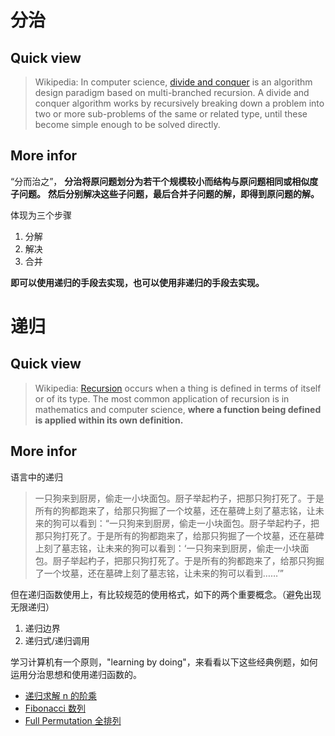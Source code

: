 * 分治

** Quick view
#+BEGIN_QUOTE
Wikipedia: In computer science, [[https://en.wikipedia.org/wiki/Divide_and_conquer_algorithm][divide and conquer]] is an algorithm design paradigm based on multi-branched recursion. A divide and conquer algorithm works by recursively breaking down a problem into two or more sub-problems of the same or related type, until these become simple enough to be solved directly.
#+END_QUOTE

** More infor

“分而治之”， *分治将原问题划分为若干个规模较小而结构与原问题相同或相似度子问题。* *然后分别解决这些子问题，最后合并子问题的解，即得到原问题的解。*

体现为三个步骤

1. 分解
2. 解决
3. 合并

*即可以使用递归的手段去实现，也可以使用非递归的手段去实现。*

* 递归

** Quick view
#+BEGIN_QUOTE
Wikipedia: [[https://en.wikipedia.org/wiki/Recursion][Recursion]] occurs when a thing is defined in terms of itself or of its type. The most common application of recursion is in mathematics and computer science, *where a function being defined is applied within its own definition.*
#+END_QUOTE

** More infor

语言中的递归
#+BEGIN_QUOTE
一只狗来到厨房，偷走一小块面包。厨子举起杓子，把那只狗打死了。于是所有的狗都跑来了，给那只狗掘了一个坟墓，还在墓碑上刻了墓志铭，让未来的狗可以看到：“一只狗来到厨房，偷走一小块面包。厨子举起杓子，把那只狗打死了。于是所有的狗都跑来了，给那只狗掘了一个坟墓，还在墓碑上刻了墓志铭，让未来的狗可以看到：‘一只狗来到厨房，偷走一小块面包。厨子举起杓子，把那只狗打死了。于是所有的狗都跑来了，给那只狗掘了一个坟墓，还在墓碑上刻了墓志铭，让未来的狗可以看到……’”
#+END_QUOTE

但在递归函数使用上，有比较规范的使用格式，如下的两个重要概念。（避免出现无限递归）

1. 递归边界
2. 递归式/递归调用

学习计算机有一个原则，"learning by doing"，来看看以下这些经典例题，如何运用分治思想和使用递归函数的。

- [[file:%E4%BD%BF%E7%94%A8%E9%80%92%E5%BD%92%E6%B1%82%E8%A7%A3%20n%20%E7%9A%84%E9%98%B6%E4%B9%98.org::*%E9%80%92%E5%BD%92%E6%B1%82%E8%A7%A3%20n%20%E7%9A%84%E9%98%B6%E4%B9%98][递归求解 n 的阶乘]]
- [[file:%E6%B1%82%20Fibonacci%20%E6%95%B0%E5%88%97%E7%9A%84%E7%AC%AC%20n%20%E9%A1%B9.org::*Fibonacci%20%E6%95%B0%E5%88%97][Fibonacci 数列]]
- [[file:%E5%85%A8%E6%8E%92%E5%88%97%E9%97%AE%E9%A2%98.org::*Full%20Permutation%20%E5%85%A8%E6%8E%92%E5%88%97][Full Permutation 全排列]]
